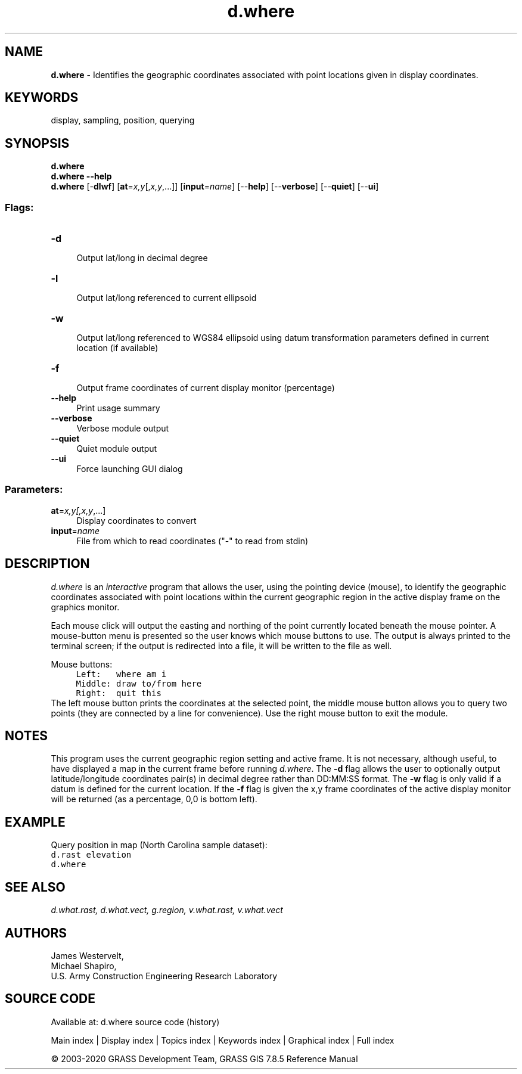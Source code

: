 .TH d.where 1 "" "GRASS 7.8.5" "GRASS GIS User's Manual"
.SH NAME
\fI\fBd.where\fR\fR  \- Identifies the geographic coordinates associated with point locations given in display coordinates.
.SH KEYWORDS
display, sampling, position, querying
.SH SYNOPSIS
\fBd.where\fR
.br
\fBd.where \-\-help\fR
.br
\fBd.where\fR [\-\fBdlwf\fR]  [\fBat\fR=\fIx,y\fR[,\fIx,y\fR,...]]   [\fBinput\fR=\fIname\fR]   [\-\-\fBhelp\fR]  [\-\-\fBverbose\fR]  [\-\-\fBquiet\fR]  [\-\-\fBui\fR]
.SS Flags:
.IP "\fB\-d\fR" 4m
.br
Output lat/long in decimal degree
.IP "\fB\-l\fR" 4m
.br
Output lat/long referenced to current ellipsoid
.IP "\fB\-w\fR" 4m
.br
Output lat/long referenced to WGS84 ellipsoid using datum transformation parameters defined in current location (if available)
.IP "\fB\-f\fR" 4m
.br
Output frame coordinates of current display monitor (percentage)
.IP "\fB\-\-help\fR" 4m
.br
Print usage summary
.IP "\fB\-\-verbose\fR" 4m
.br
Verbose module output
.IP "\fB\-\-quiet\fR" 4m
.br
Quiet module output
.IP "\fB\-\-ui\fR" 4m
.br
Force launching GUI dialog
.SS Parameters:
.IP "\fBat\fR=\fIx,y[,\fIx,y\fR,...]\fR" 4m
.br
Display coordinates to convert
.IP "\fBinput\fR=\fIname\fR" 4m
.br
File from which to read coordinates (\(dq\-\(dq to read from stdin)
.SH DESCRIPTION
\fId.where\fR is an \fIinteractive\fR program that
allows the user, using the pointing device (mouse), to
identify the geographic coordinates associated with point
locations within the current geographic region in the
active display frame on the graphics monitor.
.PP
Each mouse click will output the easting and northing of the point
currently located beneath the mouse pointer.
A mouse\-button menu is presented so the user knows which
mouse buttons to use. The output is always printed to the
terminal screen; if the output is redirected into a file,
it will be written to the file as well.
.PP
Mouse buttons:
.br
.nf
\fC
     Left:   where am i
     Middle: draw to/from here
     Right:  quit this
\fR
.fi
The left mouse button prints the coordinates at the selected point,
the middle mouse button allows you to query two points (they are connected
by a line for convenience). Use the right mouse button to exit the module.
.SH NOTES
This program uses the current geographic region setting and active frame.
It is not necessary, although useful, to have displayed a map in the current
frame before running \fId.where\fR. The \fB\-d\fR flag allows the user to
optionally output latitude/longitude coordinates pair(s) in decimal degree
rather than DD:MM:SS format. The \fB\-w\fR flag is only valid
if a datum is defined for the current location.
If the \fB\-f\fR flag is given the x,y frame coordinates of the active display
monitor will be returned (as a percentage, 0,0 is bottom left).
.SH EXAMPLE
Query position in map (North Carolina sample dataset):
.br
.nf
\fC
d.rast elevation
d.where
\fR
.fi
.SH SEE ALSO
\fI
d.what.rast,
d.what.vect,
g.region,
v.what.rast,
v.what.vect
\fR
.SH AUTHORS
James Westervelt,
.br
Michael Shapiro,
.br
U.S. Army Construction Engineering
Research Laboratory
.SH SOURCE CODE
.PP
Available at: d.where source code (history)
.PP
Main index |
Display index |
Topics index |
Keywords index |
Graphical index |
Full index
.PP
© 2003\-2020
GRASS Development Team,
GRASS GIS 7.8.5 Reference Manual
